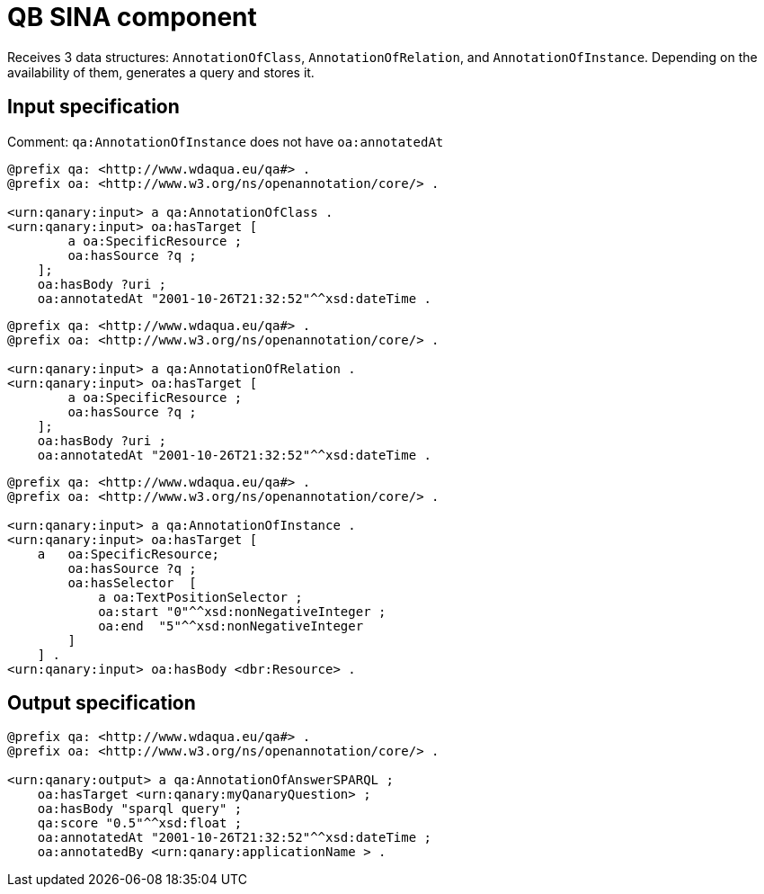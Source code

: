 = QB SINA component

Receives 3 data structures: `AnnotationOfClass`, `AnnotationOfRelation`, and `AnnotationOfInstance`. Depending on the availability of them, generates a query and stores it.

== Input specification

Comment: `qa:AnnotationOfInstance` does not have `oa:annotatedAt`

[source, ttl]
----
@prefix qa: <http://www.wdaqua.eu/qa#> .
@prefix oa: <http://www.w3.org/ns/openannotation/core/> .

<urn:qanary:input> a qa:AnnotationOfClass .
<urn:qanary:input> oa:hasTarget [
        a oa:SpecificResource ;
        oa:hasSource ?q ;
    ]; 
    oa:hasBody ?uri ;
    oa:annotatedAt "2001-10-26T21:32:52"^^xsd:dateTime .
----

[source, ttl]
----
@prefix qa: <http://www.wdaqua.eu/qa#> .
@prefix oa: <http://www.w3.org/ns/openannotation/core/> .

<urn:qanary:input> a qa:AnnotationOfRelation .
<urn:qanary:input> oa:hasTarget [
        a oa:SpecificResource ;
        oa:hasSource ?q ;
    ];
    oa:hasBody ?uri ;
    oa:annotatedAt "2001-10-26T21:32:52"^^xsd:dateTime .
----

[source, ttl]
----
@prefix qa: <http://www.wdaqua.eu/qa#> .
@prefix oa: <http://www.w3.org/ns/openannotation/core/> .

<urn:qanary:input> a qa:AnnotationOfInstance .
<urn:qanary:input> oa:hasTarget [
    a   oa:SpecificResource;
        oa:hasSource ?q ;
        oa:hasSelector  [
            a oa:TextPositionSelector ;
            oa:start "0"^^xsd:nonNegativeInteger ;
            oa:end  "5"^^xsd:nonNegativeInteger
        ]
    ] .
<urn:qanary:input> oa:hasBody <dbr:Resource> .
----

== Output specification

[source, ttl]
----
@prefix qa: <http://www.wdaqua.eu/qa#> .
@prefix oa: <http://www.w3.org/ns/openannotation/core/> .

<urn:qanary:output> a qa:AnnotationOfAnswerSPARQL ;
    oa:hasTarget <urn:qanary:myQanaryQuestion> ;
    oa:hasBody "sparql query" ;
    qa:score "0.5"^^xsd:float ;
    oa:annotatedAt "2001-10-26T21:32:52"^^xsd:dateTime ;
    oa:annotatedBy <urn:qanary:applicationName > .
----
